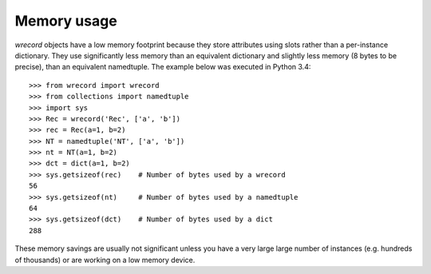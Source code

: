 ============
Memory usage
============
*wrecord* objects have a low memory footprint because they store
attributes using slots rather than a per-instance dictionary. They use
significantly less memory than an equivalent dictionary and slightly less
memory (8 bytes to be precise), than an equivalent namedtuple. The example
below was executed in Python 3.4::

    >>> from wrecord import wrecord
    >>> from collections import namedtuple
    >>> import sys
    >>> Rec = wrecord('Rec', ['a', 'b'])
    >>> rec = Rec(a=1, b=2)
    >>> NT = namedtuple('NT', ['a', 'b'])
    >>> nt = NT(a=1, b=2)
    >>> dct = dict(a=1, b=2)
    >>> sys.getsizeof(rec)    # Number of bytes used by a wrecord
    56
    >>> sys.getsizeof(nt)     # Number of bytes used by a namedtuple
    64
    >>> sys.getsizeof(dct)    # Number of bytes used by a dict
    288

These memory savings are usually not significant unless you have a very large
large number of instances (e.g. hundreds of thousands) or are working on a
low memory device.
